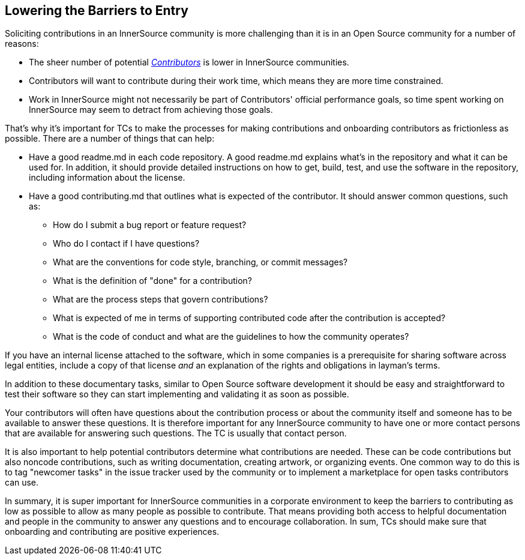 == Lowering the Barriers to Entry

Soliciting contributions in an InnerSource community is more challenging than it is in an Open Source community for a number of reasons:

* The sheer number of potential https://github.com/InnerSourceCommons/InnerSourceLearningPath/blob/master/contributor/01-introduction-article.asciidoc[_Contributors_] is lower in InnerSource communities.
* Contributors will want to contribute during their work time, which means they are more time constrained.
* Work in InnerSource might not necessarily be part of Contributors' official
performance goals, so time spent working on InnerSource
may seem to detract from achieving those goals.

That's why it's important for TCs to make the processes for making
contributions and onboarding contributors as frictionless as
possible. There are a number of things that can help:

* Have a good readme.md in each code repository. A good readme.md
explains what’s in the repository and what it can be used for. In
addition, it should provide detailed instructions on how to get, build,
test, and use the software in the repository, including information about
the license.
* Have a good contributing.md that outlines what is expected of the
contributor. It should answer
common questions, such as:
** How do I submit a bug report or feature request?
** Who do I contact if I have questions?
** What are the conventions for code style, branching, or commit messages?
** What is the definition of "done" for a contribution?
** What are the process steps that govern contributions?
** What is expected of me in terms of supporting contributed code after
the contribution is accepted?
** What is the code of conduct and what are the guidelines to how the
community operates?

If you have an internal license attached to the software, which in some
companies is a prerequisite for sharing software across legal entities,
include a copy of that license _and_ an explanation of the rights and
obligations in layman’s terms.

In addition to these documentary tasks, similar to Open Source
software development it should be easy and straightforward to 
test their software so they can start implementing and validating it as soon as possible.

Your contributors will often have questions about the contribution process or about the community itself and someone has to be available to answer these questions. It is therefore important for any InnerSource community to
have one or more contact persons that are available for answering such
questions. The TC is usually that contact person.

It is also important to help potential contributors determine what
contributions are needed. These can be code contributions but
also noncode contributions, such as writing documentation, creating
artwork, or organizing events. One common way to do this is to tag
"newcomer tasks" in the issue tracker used by the community or
to implement a marketplace for open tasks contributors can use.

In summary, it is super important for InnerSource communities in a
corporate environment to keep the barriers to contributing as low as
possible to allow as many people as possible to contribute. That means providing both access to helpful
documentation and people in the community to answer any questions and to encourage collaboration. In sum, TCs should make sure that onboarding and contributing are positive experiences. 
